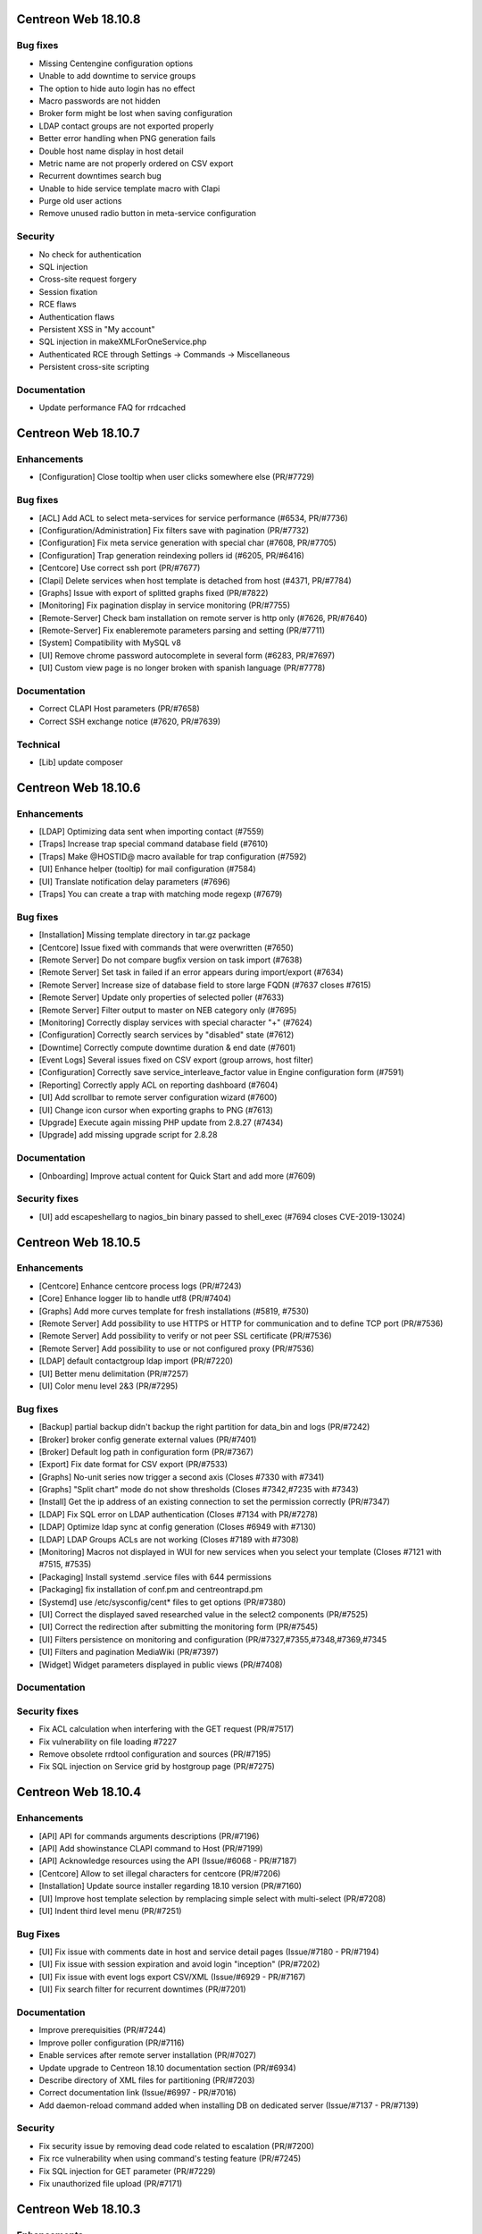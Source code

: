 ====================
Centreon Web 18.10.8
====================

Bug fixes
---------

* Missing Centengine configuration options
* Unable to add downtime to service groups
* The option to hide auto login has no effect
* Macro passwords are not hidden
* Broker form might be lost when saving configuration
* LDAP contact groups are not exported properly
* Better error handling when PNG generation fails
* Double host name display in host detail
* Metric name are not properly ordered on CSV export
* Recurrent downtimes search bug
* Unable to hide service template macro with Clapi
* Purge old user actions
* Remove unused radio button in meta-service configuration

Security
--------

* No check for authentication
* SQL injection
* Cross-site request forgery
* Session fixation
* RCE flaws
* Authentication flaws
* Persistent XSS in "My account"
* SQL injection in makeXMLForOneService.php
* Authenticated RCE through Settings -> Commands -> Miscellaneous
* Persistent cross-site scripting

Documentation
-------------

* Update performance FAQ for rrdcached

====================
Centreon Web 18.10.7
====================

Enhancements
------------

* [Configuration] Close tooltip when user clicks somewhere else (PR/#7729)

Bug fixes
---------

* [ACL] Add ACL to select meta-services for service performance (#6534, PR/#7736)
* [Configuration/Administration] Fix filters save with pagination (PR/#7732)
* [Configuration] Fix meta service generation with special char (#7608, PR/#7705)
* [Configuration] Trap generation reindexing pollers id (#6205, PR/#6416)
* [Centcore] Use correct ssh port (PR/#7677)
* [Clapi] Delete services when host template is detached from host (#4371, PR/#7784)
* [Graphs] Issue with export of splitted graphs fixed (PR/#7822)
* [Monitoring] Fix pagination display in service monitoring (PR/#7755)
* [Remote-Server] Check bam installation on remote server is http only (#7626, PR/#7640)
* [Remote-Server] Fix enableremote parameters parsing and setting (PR/#7711)
* [System] Compatibility with MySQL v8
* [UI] Remove chrome password autocomplete in several form (#6283, PR/#7697)
* [UI] Custom view page is no longer broken with spanish language (PR/#7778)

Documentation
-------------

* Correct CLAPI Host parameters (PR/#7658)
* Correct SSH exchange notice (#7620, PR/#7639)

Technical
---------

* [Lib] update composer

====================
Centreon Web 18.10.6
====================

Enhancements
------------

* [LDAP] Optimizing data sent when importing contact (#7559)
* [Traps] Increase trap special command database field (#7610)
* [Traps] Make @HOSTID@ macro available for trap configuration (#7592)
* [UI] Enhance helper (tooltip) for mail configuration (#7584)
* [UI] Translate notification delay parameters (#7696)
* [Traps] You can create a trap with matching mode regexp (#7679)

Bug fixes
---------

* [Installation] Missing template directory in tar.gz package
* [Centcore] Issue fixed with commands that were overwritten (#7650)
* [Remote Server] Do not compare bugfix version on task import (#7638)
* [Remote Server] Set task in failed if an error appears during import/export (#7634)
* [Remote Server] Increase size of database field to store large FQDN (#7637 closes #7615)
* [Remote Server] Update only properties of selected poller (#7633)
* [Remote Server] Filter output to master on NEB category only (#7695)
* [Monitoring] Correctly display services with special character "+" (#7624)
* [Configuration] Correctly search services by "disabled" state (#7612)
* [Downtime] Correctly compute downtime duration & end date (#7601)
* [Event Logs] Several issues fixed on CSV export (group arrows, host filter)
* [Configuration] Correctly save service_interleave_factor value in Engine configuration form (#7591)
* [Reporting] Correctly apply ACL on reporting dashboard (#7604)
* [UI] Add scrollbar to remote server configuration wizard (#7600)
* [UI] Change icon cursor when exporting graphs to PNG (#7613)
* [Upgrade] Execute again missing PHP update from 2.8.27 (#7434)
* [Upgrade] add missing upgrade script for 2.8.28

Documentation
-------------

* [Onboarding] Improve actual content for Quick Start and add more (#7609)

Security fixes
--------------

* [UI] add escapeshellarg to nagios_bin binary passed to shell_exec (#7694 closes CVE-2019-13024)

====================
Centreon Web 18.10.5
====================

Enhancements
------------

* [Centcore] Enhance centcore process logs (PR/#7243)
* [Core] Enhance logger lib to handle utf8 (PR/#7404)
* [Graphs] Add more curves template for fresh installations (#5819, #7530)
* [Remote Server] Add possibility to use HTTPS or HTTP for communication and to define TCP port (PR/#7536)
* [Remote Server] Add possibility to verify or not peer SSL certificate (PR/#7536)
* [Remote Server] Add possibility to use or not configured proxy (PR/#7536)
* [LDAP] default contactgroup ldap import (PR/#7220)
* [UI] Better menu delimitation (PR/#7257)
* [UI] Color menu level 2&3  (PR/#7295)

Bug fixes
---------

* [Backup] partial backup didn't backup the right partition for data_bin and logs (PR/#7242)
* [Broker] broker config generate external values (PR/#7401)
* [Broker] Default log path in configuration form (PR/#7367)
* [Export] Fix date format for CSV export (PR/#7533)
* [Graphs] No-unit series now trigger a second axis (Closes #7330 with #7341)
* [Graphs] "Split chart" mode do not show thresholds (Closes #7342,#7235 with #7343)
* [Install] Get the ip address of an existing connection to set the permission correctly (PR/#7347)
* [LDAP] Fix SQL error on LDAP authentication (Closes #7134 with PR/#7278)
* [LDAP] Optimize ldap sync at config generation (Closes #6949 with #7130)
* [LDAP] LDAP Groups ACLs are not working (Closes #7189 with #7308)
* [Monitoring] Macros not displayed in WUI for new services when you select your template (Closes #7121 with #7515, #7535)
* [Packaging] Install systemd .service files with 644 permissions
* [Packaging] fix installation of conf.pm and centreontrapd.pm
* [Systemd] use /etc/sysconfig/cent* files to get options (PR/#7380)
* [UI] Correct the displayed saved researched value in the select2 components (PR/#7525)
* [UI] Correct the redirection after submitting the monitoring form (PR/#7545)
* [UI] Filters persistence on monitoring and configuration (PR/#7327,#7355,#7348,#7369,#7345
* [UI] Filters and pagination MediaWiki (PR/#7397)
* [Widget] Widget parameters displayed in public views (PR/#7408)

Documentation
-------------

Security fixes
--------------

* Fix ACL calculation when interfering with the GET request (PR/#7517)
* Fix vulnerability on file loading #7227
* Remove obsolete rrdtool configuration and sources (PR/#7195)
* Fix SQL injection on Service grid by hostgroup page (PR/#7275)

====================
Centreon Web 18.10.4
====================

Enhancements
------------

* [API] API for commands arguments descriptions (PR/#7196)
* [API] Add showinstance CLAPI command to Host (PR/#7199)
* [API] Acknowledge resources using the API (Issue/#6068 - PR/#7187)
* [Centcore] Allow to set illegal characters for centcore (PR/#7206)
* [Installation] Update source installer regarding 18.10 version (PR/#7160)
* [UI] Improve host template selection by remplacing simple select with multi-select (PR/#7208)
* [UI] Indent third level menu (PR/#7251)

Bug Fixes
---------

* [UI] Fix issue with comments date in host and service detail pages (Issue/#7180 - PR/#7194)
* [UI] Fix issue with session expiration and avoid login "inception" (PR/#7202)
* [UI] Fix issue with event logs export CSV/XML (Issue/#6929 - PR/#7167)
* [UI] Fix search filter for recurrent downtimes (PR/#7201)

Documentation
-------------

* Improve prerequisities (PR/#7244)
* Improve poller configuration (PR/#7116)
* Enable services after remote server installation (PR/#7027)
* Update upgrade to Centreon 18.10 documentation section (PR/#6934)
* Describe directory of XML files for partitioning (PR/#7203)
* Correct documentation link (Issue/#6997 - PR/#7016)
* Add daemon-reload command added when installing DB on dedicated server (Issue/#7137 - PR/#7139)

Security
--------

* Fix security issue by removing dead code related to escalation (PR/#7200)
* Fix rce vulnerability when using command's testing feature (PR/#7245)
* Fix SQL injection for GET parameter (PR/#7229)
* Fix unauthorized file upload (PR/#7171)

====================
Centreon Web 18.10.3
====================

Enhancements
------------

* [Configuration] Avoid huge memory consumption when generating configuration (PR/#7072)
* [Remote Server] Add one-peer retention (Issues/#6910,#6978,#6987 - PR/#6959)
* [UI] Menus of banner can be opened/closed by clicking on icon (PR/#7127)
* [UI] Improve tooltip positionning in monitoring listing (PR/#7140)

Bug fixes
---------

* [Backup] Configuration backup correctly done using scp (PR/#7112)
* [Configuration] Unset service/contact relations if SETCONTACT clapi method used (PR/#7115)
* [Configuration] Include check_centreon_dummy during installation process (Issue/#7019)
* [UI] Date picker failed when no language selected (PR/#7046)
* [UI] Manage pagination in all custom select components (PR/#7102)
* [UI] Avoid duplicated en_US language selection in user settings (PR/#7094)
* [UI] Fix issue with shared views and multi widgets (PR/#7126)
* [UI] Display configuration has changed for all pollers (PR/#7107)
* [Remote Server] Replace special characters when setting up a remote server (Issue/#6979 - PR/#7133)
* [Remote Server] Prevent access to ressources configuration not defined on remote (PR/#7136)
* [Widget/host-monitoring] Issue with sorting options fixed (PR/#59)

====================
Centreon Web 18.10.2
====================

Enhancements
------------

* [Configuration] Prevent time period to call itself via templates - PR #7024
* [Configuration] Re-add the PID column in the poller list page - PR #6993
* [Documentation] Add clean yum cache command for 18.10 upgrade - PR #7030
* [Documentation] Correct typo in RS architecture FR chapter - PR #6965
* [Downtimes] Apply ACL on resources to configure recurring downtimes - PR #6962
* [Translate] Add all date picker libraries for new translation - PR #7040
* [UX] Improve full screen mode - PR #6976

Bug fixes
---------

* [Chart] Fix graph export when a curve is only displayed in legend - PR #7009
* [Documentation] Describe DBMS minimal version to prevent partitioning tables issue - PR #6974
* [Monitoring] Use all selected filter on refresh with "play" button - PR #6984
* [Extensions] Fix module upgrades using php scripts - PR #7073
* [Remote Server] Update default path of broker watchdog logs

Technical
---------

* Update select2 component - PR #7034

====================
Centreon Web 18.10.1
====================

Enhancements
------------

* [Install] Optimize db partitioning during fresh install - PR #6937
* [Documentation] Improve FAQ chapter - PR #6900
* [Documentation] Improve prerequisites chapter - PR #6922
* [Documentation] Improve installation chapter - PR #6942 #6973
* [Documentation] Improve architecture chapter - PR #6966
* [Documentation] Add chapter to manage custom centreon uri - PR #6903
* [Documentation] Improve upgrade chapter - PR #6905 #6907 #6908
* [Documentation] Global documentation improvement - PR #6896 #6906 #6931 #6933

Bug fixes
---------

* [API] Fix PHP warning - PR #6917
* [API] Fix export of hostgroup services - PR #6948
* [Configuration] Fix host categories creation and update form - PR #6901
* [Configuration] Remove old wizard button - PR #6902
* [Configuration] Fix export of cbd watchdog logs path - PR #6919
* [Configuration/Widget] Fix widget upgrade if directory has changed - PR #6975
* [Remote Server] Fix incorrect variable name - PR #6915] 
* [Translation] Update strings - PR #6899
* [Global] Remove duplicate() method in children classes - PR #6918
* [Global] Update topology extract where clause from db - PR #6898

====================
Centreon Web 18.10.0
====================

New features
------------

Centreon Remote Server is a new building-block in the Centreon distributed monitoring architecture. It comes in addition to the existing Centreon Central Server and Centreon Pollers.

Centreon Remote Server allows remote IT operations team to benefit from the full Centreon user experience, albeit on a subset of Centreon Pollers. Monitoring configuration takes place on the Central Server and is automatically synchronized with all Remote Servers. Monitoring Operations (Acknowledge, Downtime...) may take place both on a Remote Server or the Central Server.

In case of network link failure between a Remote Server and the Central Server, data retention takes place and the two Servers are synchronized as soon as the connection is up again.

Centreon Remote Server is integrated in Centreon Core. It fully replaces the Poller Display module.

UI & UX Design
--------------

* Add new banner system and UX
* Add new menus system and UX
* Unique format of dates displayed according to user language settings
* Thanks to the community, Centreon is now available in Spanish and Portuguese (Portugal & Brazil)

Notice: The "Home > Poller Statistics" menu moved to "Administration > Server Status".
Moreover, this one is now named "Platform Status".

Enhancements
------------

* [Stats] Add a Centreon Experience Improvement Program
* [API] Possibility to cancel flexible RTDOWNTIME - #6062
* [Install] Add possibility to install/update all modules in one time
* [Configuration] Add a new wizard to configure in one time a complete poller or Remote Server
* [Configuration] Add possibility to install/update all modules in one time
* [Configuration] Add possibility to install/update all widgets in one time
* [LDAP] Manage multiple LDAP group with same dn - PR #6714
* [LDAP] If user account is disabled in AD, user will be still able to connect in Centreon - #6240
* [LDAP] Update LDAP Attributes on authentication - #3402
* [LDAP] Problem with LDAP contact groups with name members with accent - #5368
* [LDAP] Improve group synchronization - #6203 #6239 #6241
* [Packages] New centreon-database package, helpful for standalone Centreon databases;

Bug fixes
---------

* [Install] Fix several PHP notices
* [Backup] Fix PHP paths in backup script - PR #6787
* [Chart] Fix graph search with ACL in performances page - PR #6798
* [Configuration] Meta Service using quotes in output format string - PR #6216
* [Configuration] Fix duplicate advanced matching SNMP traps rules - PR #6738
* [Configuration] Avoid duplicate entry in ACL table after host creation - PR #6810
* [Configuration] Fix host categories form - PR #6785
* [Configuration] fix regexp for trap argument ending by backslash - PR #6699
* [Downtime] Add a downtime for user linked to ACL - PR #5988
* [Downtime] Fix recurrent downtime form (period loading) - PR #6645
* [Monitoring] Display cancel button in comments page using ACL rights - PR #6857
* [Monitoring] Display cancel button in downtimes page using ACL rights - PR #6856
* [Monitoring] Persist search filters - #5109 #6161
* [Monitoring] Persist selected results limit & pagination - #6325 #6161 #6367
* [Monitoring] Invalid accentuated chars transcription in timeperiod exception models - #6359
* [Monitoring] Add missing style for button in service acknowledge form  - PR #6805
* [Monitoring] Host number calculation with ACL is not correct in HG summary - PR #6855
* [Monitoring] Fix service by servicegroup page when using ACL #6863
* [Notification] Exclude services started by BA from BAM UI notification style - PR #6782

Security fixes
--------------

* [ACL] Fix XSS issue on the ACL list page - PR #6634
* [Administration] Fix XSS issue  - PR #6635
* [Administration] Fix XSS security - PR #6633
* [Configuration: Adding security filters on the host list page - PR #6625
* [Configuration] Fix XSS security issue on adding poller macros - PR #6626
* [Downtime/comments] Fix XSS issue for host, service & downtime comments - PR #6637
* [General] Create new escape method to fix XSS issue (commit 5820a04)
* [General] Fix XSS issue - PR #6636
* [Monitoring] Fix XSS security issue - PR #6632
* [SNNP trap] Fix SQL injection on editing trap SNMP - PR #6627
* [Virtual metric] Fix SQL injection - PR #6628
* [ACL access groups] Fix XSS vulnerability - PR #6710

Technical architecture changes
------------------------------

* Upgrade from PHP 5.x to PHP 7.x compatibility (7.1/7.2)
* Upgrade jQuery libraries
* Add ReactJS technology for new interfaces
* Prevent memory leaks - #4764
* Upgrade from DB.php connector to PDO

Known bugs or issues
--------------------

* Meta-services management with ACL (add/duplicate)
* Centreon AWIE issues when trying to export large configuration
* Got bogus version XX in httpd error logs #6851

